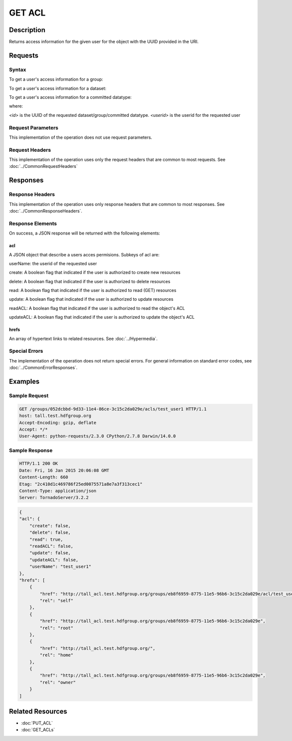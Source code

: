 **********************************************
GET ACL
**********************************************

Description
===========
Returns access information for the given user for the object with the UUID provided in the URI.

Requests
========

Syntax
------

To get a user's access information for a group:

.. code-block:: http
    GET /groups/<id>/acls/<userid> HTTP/1.1
    Host: DOMAIN
    Authorization: <authorization_string>
    

To get a user's access information for a dataset:

.. code-block:: http
    GET /datasets/<id>/acls/<userid> HTTP/1.1
    Host: DOMAIN
    Authorization: <authorization_string>
    

To get a user's access information for a committed datatype:

.. code-block:: http
    GET /datatypes/<id>/acls/<userid> HTTP/1.1
    Host: DOMAIN
    Authorization: <authorization_string>

where:
    
*<id>* is the UUID of the requested dataset/group/committed datatype.
*<userid>* is the userid for the requested user
    
Request Parameters
------------------
This implementation of the operation does not use request parameters.

Request Headers
---------------
This implementation of the operation uses only the request headers that are common
to most requests.  See :doc:`../CommonRequestHeaders`

Responses
=========

Response Headers
----------------

This implementation of the operation uses only response headers that are common to 
most responses.  See :doc:`../CommonResponseHeaders`.

Response Elements
-----------------

On success, a JSON response will be returned with the following elements:


acl
^^^
A JSON object that describe a users acces permisions.  Subkeys of acl are:

userName: the userid of the requested user

create: A boolean flag that indicated if the user is authorized to create new resources

delete: A boolean flag that indicated if the user is authorized to delete resources

read: A boolean flag that indicated if the user is authorized to read (GET) resources

update: A boolean flag that indicated if the user is authorized to update resources

readACL: A boolean flag that indicated if the user is authorized to read the object's ACL

updateACL: A boolean flag that indicated if the user is authorized to update the object's ACL

 
hrefs
^^^^^
An array of hypertext links to related resources.  See :doc:`../Hypermedia`.

Special Errors
--------------

The implementation of the operation does not return special errors.  For general 
information on standard error codes, see :doc:`../CommonErrorResponses`.

Examples
========

Sample Request
--------------

.. code-block:: http

    GET /groups/052dcbbd-9d33-11e4-86ce-3c15c2da029e/acls/test_user1 HTTP/1.1
    host: tall.test.hdfgroup.org
    Accept-Encoding: gzip, deflate
    Accept: */*
    User-Agent: python-requests/2.3.0 CPython/2.7.8 Darwin/14.0.0
    
Sample Response
---------------

.. code-block:: http

    HTTP/1.1 200 OK
    Date: Fri, 16 Jan 2015 20:06:08 GMT
    Content-Length: 660
    Etag: "2c410d1c469786f25ed0075571a8e7a3f313cec1"
    Content-Type: application/json
    Server: TornadoServer/3.2.2
    
.. code-block:: json

    {
    "acl": {
        "create": false,
        "delete": false,
        "read": true,
        "readACL": false,
        "update": false,
        "updateACL": false,
        "userName": "test_user1"
    },
    "hrefs": [
        {
            "href": "http://tall_acl.test.hdfgroup.org/groups/eb8f6959-8775-11e5-96b6-3c15c2da029e/acl/test_user1",
            "rel": "self"
        },
        {
            "href": "http://tall_acl.test.hdfgroup.org/groups/eb8f6959-8775-11e5-96b6-3c15c2da029e",
            "rel": "root"
        },
        {
            "href": "http://tall_acl.test.hdfgroup.org/",
            "rel": "home"
        },
        {
            "href": "http://tall_acl.test.hdfgroup.org/groups/eb8f6959-8775-11e5-96b6-3c15c2da029e",
            "rel": "owner"
        }
    ]
    
Related Resources
=================

* :doc:`PUT_ACL`
* :doc:`GET_ACLs`

 

 